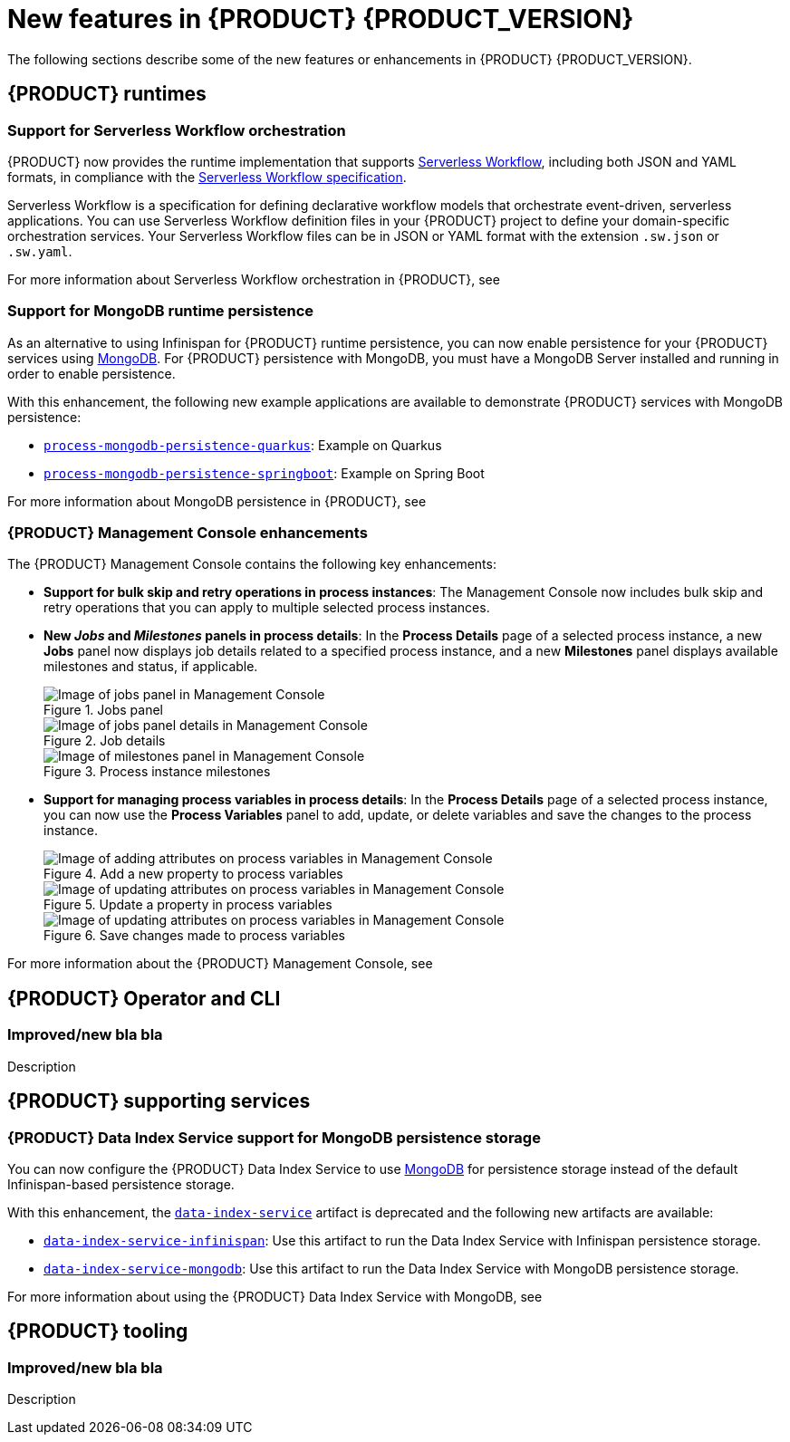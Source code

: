 [id='ref-kogito-rn-new-features_{context}']
= New features in {PRODUCT} {PRODUCT_VERSION}

The following sections describe some of the new features or enhancements in {PRODUCT} {PRODUCT_VERSION}.

== {PRODUCT} runtimes

=== Support for Serverless Workflow orchestration

{PRODUCT} now provides the runtime implementation that supports https://github.com/serverlessworkflow/specification/blob/master/specification.md[Serverless Workflow], including both JSON and YAML formats, in compliance with the https://github.com/serverlessworkflow/specification[Serverless Workflow specification].

Serverless Workflow is a specification for defining declarative workflow models that orchestrate event-driven, serverless applications. You can use Serverless Workflow definition files in your {PRODUCT} project to define your domain-specific orchestration services. Your Serverless Workflow files can be in JSON or YAML format with the extension `.sw.json` or `.sw.yaml`.

For more information about Serverless Workflow orchestration in {PRODUCT}, see
ifdef::KOGITO[]
{URL_ORCHESTRATING_SERVICES}[_{ORCHESTRATING_SERVICES}_].
endif::[]
ifdef::KOGITO-COMM[]
xref:chap-kogito-orchestrating-serverless[].
endif::[]

=== Support for MongoDB runtime persistence

As an alternative to using Infinispan for {PRODUCT} runtime persistence, you can now enable persistence for your {PRODUCT} services using https://www.mongodb.com/[MongoDB]. For {PRODUCT} persistence with MongoDB, you must have a MongoDB Server installed and running in order to enable persistence.

With this enhancement, the following new example applications are available to demonstrate {PRODUCT} services with MongoDB persistence:

* https://github.com/kiegroup/kogito-examples/tree/stable/process-mongodb-persistence-quarkus[`process-mongodb-persistence-quarkus`]: Example on Quarkus
* https://github.com/kiegroup/kogito-examples/tree/stable/process-mongodb-persistence-springboot[`process-mongodb-persistence-springboot`]: Example on Spring Boot

For more information about MongoDB persistence in {PRODUCT}, see
ifdef::KOGITO[]
{URL_CONFIGURING_KOGITO}#proc-mongodb-persistence-enabling_kogito-configuring[_{CONFIGURING_KOGITO}_].
endif::[]
ifdef::KOGITO-COMM[]
xref:proc-mongodb-persistence-enabling_kogito-configuring[].
endif::[]

=== {PRODUCT} Management Console enhancements

The {PRODUCT} Management Console contains the following key enhancements:

* *Support for bulk skip and retry operations in process instances*: The Management Console now includes bulk skip and retry operations that you can apply to multiple selected process instances.
* *New _Jobs_ and _Milestones_ panels in process details*: In the *Process Details* page of a selected process instance, a new *Jobs* panel now displays job details related to a specified process instance, and a new *Milestones* panel displays available milestones and status, if applicable.
+
.Jobs panel
image::kogito/bpmn/kogito-management-console-jobs-panel.png[Image of jobs panel in Management Console]
+
.Job details
image::kogito/bpmn/kogito-management-console-jobs-panel-details.png[Image of jobs panel details in Management Console]
+
.Process instance milestones
image::kogito/bpmn/kogito-management-console-milestones-panel.png[Image of milestones panel in Management Console]
* *Support for managing process variables in process details*: In the *Process Details* page of a selected process instance, you can now use the *Process Variables* panel to add, update, or delete variables and save the changes to the process instance.
+
.Add a new property to process variables
image::kogito/bpmn/kogito-management-console-variables-add-attribute.png[Image of adding attributes on process variables in Management Console]
+
.Update a property in process variables
image::kogito/bpmn/kogito-management-console-variables-update-attribute.png[Image of updating attributes on process variables in Management Console]
+
.Save changes made to process variables
image::kogito/bpmn/kogito-management-console-variables-save-changes.png[Image of updating attributes on process variables in Management Console]

For more information about the {PRODUCT} Management Console, see
ifdef::KOGITO[]
{URL_PROCESS_SERVICES}#con-management-console_kogito-developing-process-services[_{PROCESS_SERVICES}_].
endif::[]
ifdef::KOGITO-COMM[]
xref:con-management-console_kogito-developing-process-services[].
endif::[]

== {PRODUCT} Operator and CLI

=== Improved/new bla bla

Description

== {PRODUCT} supporting services

=== {PRODUCT} Data Index Service support for MongoDB persistence storage

You can now configure the {PRODUCT} Data Index Service to use https://www.mongodb.com/[MongoDB] for persistence storage instead of the default Infinispan-based persistence storage.

With this enhancement, the https://repository.jboss.org/org/kie/kogito/data-index-service/[`data-index-service`] artifact is deprecated and the following new artifacts are available:

* https://repository.jboss.org/org/kie/kogito/data-index-service-infinispan/[`data-index-service-infinispan`]: Use this artifact to run the Data Index Service with Infinispan persistence storage.
* https://repository.jboss.org/org/kie/kogito/data-index-service-mongodb/[`data-index-service-mongodb`]: Use this artifact to run the Data Index Service with MongoDB persistence storage.

For more information about using the {PRODUCT} Data Index Service with MongoDB, see
ifdef::KOGITO[]
{URL_CONFIGURING_KOGITO}#proc-data-index-service-mongodb_kogito-configuring[_{CONFIGURING_KOGITO}_].
endif::[]
ifdef::KOGITO-COMM[]
xref:proc-data-index-service-mongodb_kogito-configuring[].
endif::[]

== {PRODUCT} tooling

=== Improved/new bla bla

Description
